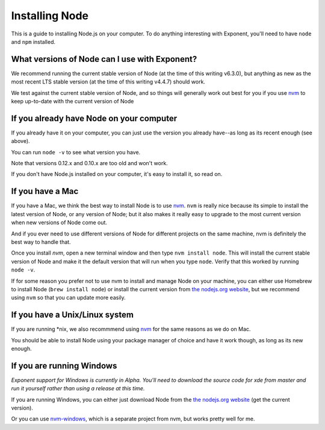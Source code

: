 .. _installing-node:

**************
Installing Node
**************

This is a guide to installing Node.js on your computer. To do anything interesting with Exponent, you'll need to have ``node`` and ``npm`` installed.

What versions of Node can I use with Exponent?
""""""""""""""""""""""""""""""""""""""""""""""

We recommend running the current stable version of Node (at the time of this writing v6.3.0), but anything as new as the most recent LTS stable version (at the time of this writing v4.4.7) should work.

We test against the current stable version of Node, and so things will generally work out best for you if you use `nvm <https://github.com/creationix/nvm#install-script>`_ to keep up-to-date with the current version of Node


If you already have Node on your computer
""""""""""""""""""""""""""""""""""""""""""""

If you already have it on your computer, you can just use the version you already have--as long as its recent enough (see above).

You can run ``node -v`` to see what version you have.

Note that versions 0.12.x and 0.10.x are too old and won't work.

If you don't have Node.js installed on your computer, it's easy to install it, so read on.

If you have a Mac
"""""""""""""""""

If you have a Mac, we think the best way to install Node is to use `nvm <https://github.com/creationix/nvm#install-script>`_.  ``nvm`` is really nice because its simple to install the latest version of Node, or any version of Node; but it also makes it really easy to upgrade to the most current version when new versions of Node come out.

And if you ever need to use different versions of Node for different projects on the same machine, nvm is definitely the best way to handle that.

Once you install `nvm`, open a new terminal window and then type ``nvm install node``. This will install the current stable version of Node and make it the default version that will run when you type ``node``. Verify that this worked by running ``node -v``.

If for some reason you prefer not to use nvm to install and manage Node on your machine, you can either use Homebrew to install Node (``brew install node``) or install the current version from `the nodejs.org website <https://nodejs.org>`_, but we recommend using ``nvm`` so that you can update more easily.

If you have a Unix/Linux system
"""""""""""""""""""""""""""""""

If you are running *nix, we also recommmend using `nvm <https://github.com/creationix/nvm#install-script>`_ for the same reasons as we do on Mac.

You should be able to install Node using your package manager of choice and have it work though, as long as its new enough.

If you are running Windows
""""""""""""""""""""""""""

*Exponent support for Windows is currently in Alpha. You'll need to download the source code for xde from master and run it yourself rather than using a release at this time.*

If you are running Windows, you can either just download Node from the `the nodejs.org website <https://nodejs.org>`_ (get the current version).

Or you can use `nvm-windows <https://github.com/coreybutler/nvm-windows>`_, which is a separate project from nvm, but works pretty well for me.
